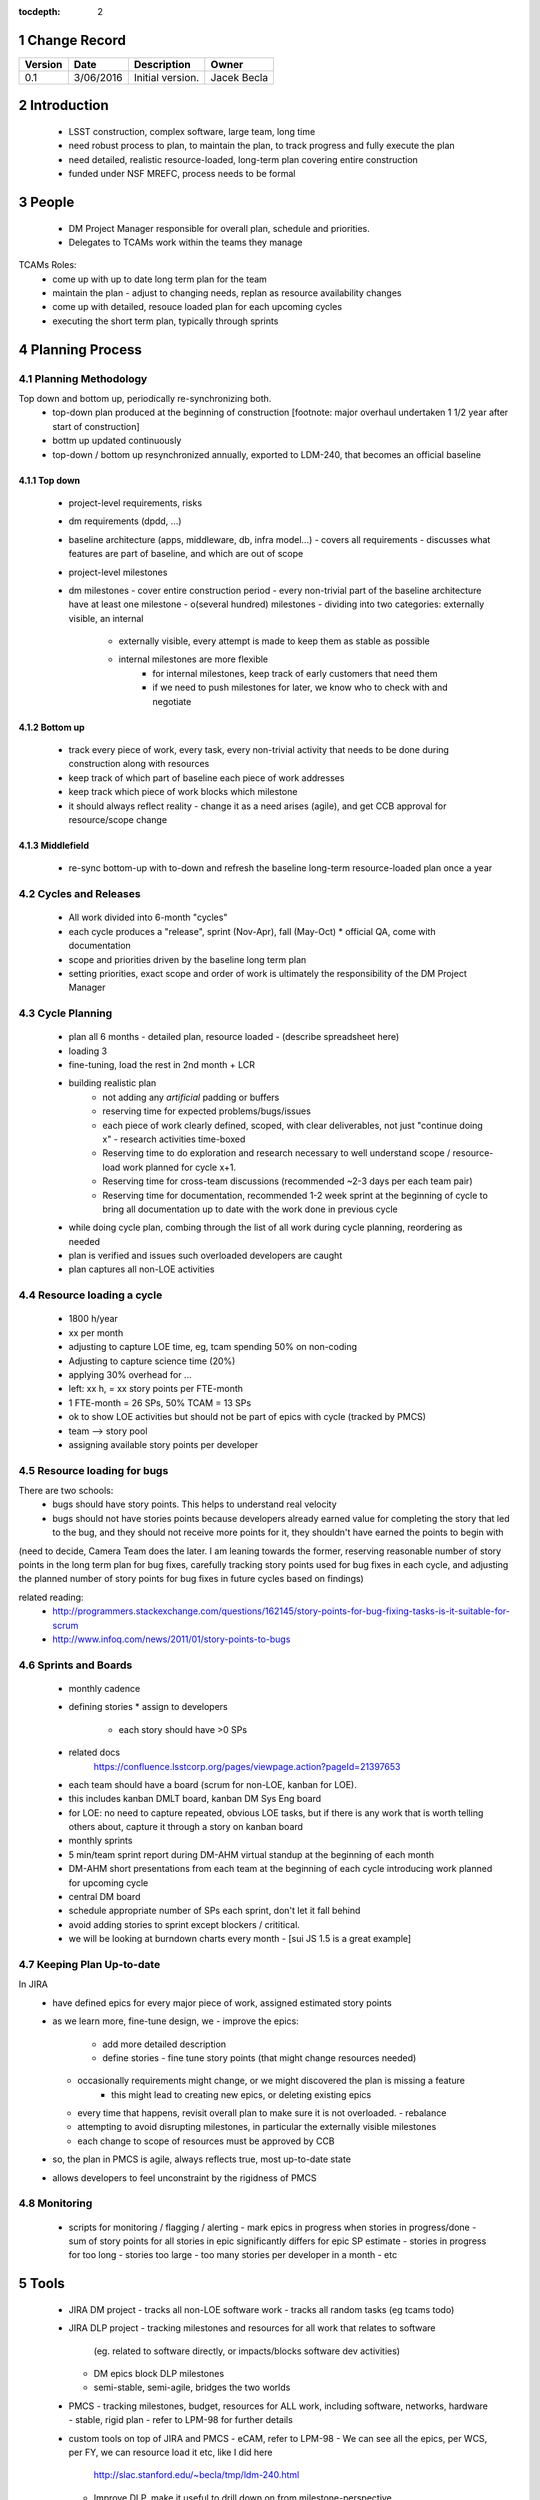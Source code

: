 :tocdepth: 2

.. sectnum::

.. _change-record:

Change Record
=============

+-------------+------------+----------------------------------+-----------------+
| **Version** | **Date**   | **Description**                  | **Owner**       |
+=============+============+==================================+=================+
| 0.1         | 3/06/2016  | Initial version.                 | Jacek Becla     |
+-------------+------------+----------------------------------+-----------------+

.. _intro:

Introduction
============

 * LSST construction, complex software, large team, long time
 * need robust process to plan, to maintain the plan, to track progress and fully execute the plan
 * need detailed, realistic resource-loaded, long-term plan covering entire construction
 * funded under NSF MREFC, process needs to be formal


People
======

 * DM Project Manager responsible for overall plan, schedule and priorities.
 * Delegates to TCAMs work within the teams they manage

TCAMs Roles:
 * come up with up to date long term plan for the team
 * maintain the plan
   - adjust to changing needs, replan as resource availability changes
 * come up with detailed, resouce loaded plan for each upcoming cycles
 * executing the short term plan, typically through sprints


.. _planning-process:

Planning Process
================

.. _methodology:

Planning Methodology
--------------------

Top down and bottom up, periodically re-synchronizing both.
 * top-down plan produced at the beginning of construction [footnote: major overhaul undertaken 1 1/2 year
   after start of construction]
 * bottm up updated continuously
 * top-down / bottom up resynchronized annually, exported to LDM-240, that becomes an official baseline

Top down
~~~~~~~~
 * project-level requirements, risks
 * dm requirements (dpdd, ...)
 * baseline architecture (apps, middleware, db, infra model...)
   - covers all requirements
   - discusses what features are part of baseline, and which are out of scope
 * project-level milestones
 * dm milestones
   - cover entire construction period
   - every non-trivial part of the baseline architecture have at least one milestone
   - o(several hundred) milestones
   - dividing into two categories: externally visible, an internal
     - externally visible, every attempt is made to keep them as stable as possible
     - internal milestones are more flexible
        - for internal milestones, keep track of early customers that need them
        - if we need to push milestones for later, we know who to check with and negotiate


.. _bottomup:

Bottom up
~~~~~~~~~
 * track every piece of work, every task, every non-trivial activity that needs to be
   done during construction along with resources
 * keep track of which part of baseline each piece of work addresses
 * keep track which piece of work blocks which milestone

 * it should always reflect reality
   - change it as a need arises (agile), and get CCB approval for resource/scope change


.. _middlefield:

Middlefield
~~~~~~~~~~~
 * re-sync bottom-up with to-down and refresh the baseline long-term resource-loaded plan once a year


.. _cycles-and-releases:

Cycles and Releases
-------------------
 * All work divided into 6-month "cycles"
 * each cycle produces a "release", sprint (Nov-Apr), fall (May-Oct)
   * official QA, come with documentation
 * scope and priorities driven by the baseline long term plan
 * setting priorities, exact scope and order of work is ultimately the responsibility of the DM Project Manager


.. _cycle-planning:

Cycle Planning
--------------

 * plan all 6 months
   - detailed plan, resource loaded
   - (describe spreadsheet here)
 * loading 3
 * fine-tuning, load the rest in 2nd month + LCR
 * building realistic plan
    - not adding any *artificial* padding or buffers
    - reserving time for expected problems/bugs/issues
    - each piece of work clearly defined, scoped, with clear deliverables, not just "continue doing x"
      - research activities time-boxed
    - Reserving time to do exploration and research necessary
      to well understand scope / resource-load work planned for cycle x+1.
    - Reserving time for cross-team discussions (recommended ~2-3 days per each team pair)
    - Reserving time for documentation, recommended 1-2 week sprint at the beginning of cycle to
      bring all documentation up to date with the work done in previous cycle
 * while doing cycle plan, combing through the list of all work during cycle planning, reordering as needed
 * plan is verified and issues such overloaded developers are caught
 * plan captures all non-LOE activities



Resource loading a cycle
------------------------

 * 1800 h/year
 * xx per month
 * adjusting to capture LOE time, eg, tcam spending 50% on non-coding
 * Adjusting to capture science time (20%)
 * applying 30% overhead for ...
 * left: xx h, = xx story points per FTE-month

 * 1 FTE-month = 26 SPs, 50% TCAM = 13 SPs
 * ok to show LOE activities but should not be part of epics with cycle (tracked by PMCS)

 * team --> story pool
 * assigning available story points per developer


Resource loading for bugs
-------------------------

There are two schools:
 * bugs should have story points. This helps to understand real velocity
 * bugs should not have stories points because developers already earned value for completing the story that led to the bug, and they should not receive more points for it, they shouldn't have earned the points to begin with

(need to decide, Camera Team does the later. I am leaning towards the former, reserving reasonable number of story points in the long term plan for bug fixes, carefully tracking story points used for bug fixes in each cycle, and adjusting the planned number of story points for bug fixes in future cycles based on findings)

related reading:
 * http://programmers.stackexchange.com/questions/162145/story-points-for-bug-fixing-tasks-is-it-suitable-for-scrum
 * http://www.infoq.com/news/2011/01/story-points-to-bugs


Sprints and Boards
------------------

 * monthly cadence
 * defining stories
   * assign to developers
     * each story should have >0 SPs
 - related docs
    https://confluence.lsstcorp.org/pages/viewpage.action?pageId=21397653

 - each team should have a board (scrum for non-LOE, kanban for LOE).
 - this includes kanban DMLT board, kanban DM Sys Eng board
 - for LOE: no need to capture repeated, obvious LOE tasks, but if there is any work that is worth telling others about, capture it through a story on kanban board
 - monthly sprints
 - 5 min/team sprint report during DM-AHM virtual standup at the beginning of each month
 - DM-AHM short presentations from each team at the beginning of each cycle introducing work planned for upcoming cycle
 - central DM board

 - schedule appropriate number of SPs each sprint, don't let it fall behind
 - avoid adding stories to sprint except blockers / crititical.
 - we will be looking at burndown charts every month
   - [sui JS 1.5 is a great example]


Keeping Plan Up-to-date
-----------------------

In JIRA
 * have defined epics for every major piece of work, assigned estimated story points
 * as we learn more, fine-tune design, we
   - improve the epics:
     - add more detailed description
     - define stories
       - fine tune story points (that might change resources needed)
   - occasionally requirements might change, or we might discovered the plan is missing a feature
      - this might lead to creating new epics, or deleting existing epics
   - every time that happens, revisit overall plan to make sure it is not overloaded.
     - rebalance
   - attempting to avoid disrupting milestones, in particular the externally visible milestones
   - each change to scope of resources must be approved by CCB

 * so, the plan in PMCS is agile, always reflects true, most up-to-date state
 * allows developers to feel unconstraint by the rigidness of PMCS


Monitoring
-----------
 * scripts for monitoring / flagging / alerting
   - mark epics in progress when stories in progress/done
   - sum of story points for all stories in epic significantly differs for epic SP estimate
   - stories in progress for too long
   - stories too large
   - too many stories per developer in a month
   - etc


Tools
=====

 * JIRA DM project
   - tracks all non-LOE software work
   - tracks all random tasks (eg tcams todo)

 * JIRA DLP project
   - tracking milestones and resources for all work that relates to software
     (eg. related to software directly, or impacts/blocks software dev activities)
   - DM epics block DLP milestones
   - semi-stable, semi-agile, bridges the two worlds

 * PMCS
   - tracking milestones, budget, resources for ALL work, including software, networks, hardware
   - stable, rigid plan
   - refer to LPM-98 for further details

 * custom tools on top of JIRA and PMCS
   - eCAM, refer to LPM-98
   - We can see all the epics, per WCS, per FY, we can resource load it etc, like I did here
     http://slac.stanford.edu/~becla/tmp/ldm-240.html
   - Improve DLP, make it useful to drill down on from milestone-perspective
   - maybe build graphical interface on top
     showing milestone dependencies (rely on is-blocked-by links from jira)
     - with live links to baseline docs
     - with live links to epics
     - drill down per wbs, per milestone level, per FY


JIRA
----

 * tracks every piece of work, every task, every non-trivial activity that needs to be done during construction
 * organized into epics and stories
 * effort is tracked through story points
 * epics are blocking milestones
 * to complete a milestone, all blocking epics must be completed

 * every major piece of work captured as an epic
 * every epic is assigned to WBS
 * epics are assigned to FYs.
 * every epic has story points
   - SP = 4 hours of uninterrupted work
 * epics linked to sections of baseline documents
 * activities that do not (yet) fall into any obvious epic, simply create a story, it will end up on the backlog
   * if there are several free-floating stories that are related, create an epic for them. If it is not assigned to any FY, it will be assumed it is done after the last epic assigned with FY is done.
 * every epic and every story must have "Team" set, this ensures there is a TCAM responsible
 * using dueDate if it is needed by specific date
 * exposing all relationships, especially dependencies that might block you. If there is no place to show dependency on, work with corresponding tcam and make sure it gets created
 * only assign a person to a story when it is known for sure that given person will be the one working on that story. In practice, names should be assigned to stories when planning resources for current/next cycle, or when something urgent/critical comes up, or when it is really trivial (< 0.5 SP). Otherwise leave as "Unassigned", unless there is only one and only expert that can handle a given story.



JIRA Best Practices
~~~~~~~~~~~~~~~~~~~

 - no stories with more than ~26 SPs! (we have a few that are above 100)
 - stories should not span sprints
 - each done story should have clear deliverable
   - see DM-3761

 - don't overload people, 50+ SPs for a single person in a month is not realistic


JIRA and current cycle plan in PMCS
~~~~~~~~~~~~~~~~~~~~~~~~~~~~~~~~~~~
 * All epics that are part of current cycle are considered "PMCS-locked".
   That means changes to scope (eg, description) and resources (eg story points)
   can only be made by the TCAM responsible for given epic (typically with
   consultation with Kevin)
   - note that having cycle field set does not make it PMCS-locked. It must be
     set to current cycle
 * TCAMs should monitor all changes to activities assigned to their team
   (rss feed is good for that)

PMCS
----

(short descr what it gives us)

Custom Tools
------------

(mention ecam

Reporting Process
=================

reuse http://developer.lsst.io/en/latest/processes/project_planning.html#data-management-reporting-process

Introduce:
 - monthly cycle reports, 5 min/team, all hands, virtual, plus short discussion
 - cycle introduction meeting 15 min per team, right when cycle starts, ahm, virtual
